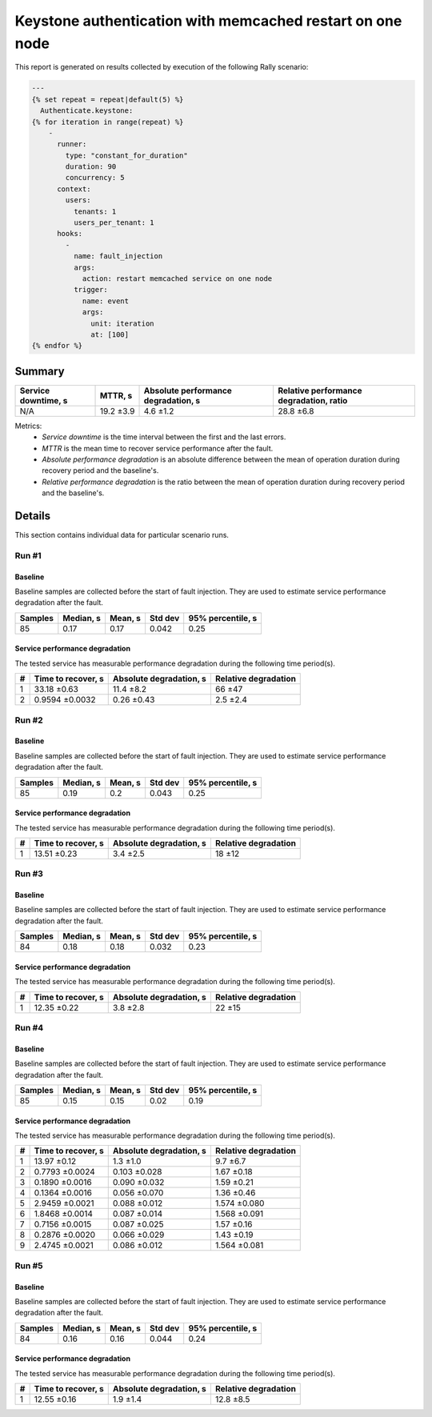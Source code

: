 Keystone authentication with memcached restart on one node
==========================================================

This report is generated on results collected by execution of the following
Rally scenario:

.. code-block:: yaml

    ---
    {% set repeat = repeat|default(5) %}
      Authenticate.keystone:
    {% for iteration in range(repeat) %}
        -
          runner:
            type: "constant_for_duration"
            duration: 90
            concurrency: 5
          context:
            users:
              tenants: 1
              users_per_tenant: 1
          hooks:
            -
              name: fault_injection
              args:
                action: restart memcached service on one node
              trigger:
                name: event
                args:
                  unit: iteration
                  at: [100]
    {% endfor %}
    

Summary
-------



+-----------------------+-----------+---------------------------------------+-------------------------------------------+
| Service downtime, s   | MTTR, s   | Absolute performance degradation, s   | Relative performance degradation, ratio   |
+=======================+===========+=======================================+===========================================+
| N/A                   | 19.2 ±3.9 | 4.6 ±1.2                              | 28.8 ±6.8                                 |
+-----------------------+-----------+---------------------------------------+-------------------------------------------+

Metrics:
    * `Service downtime` is the time interval between the first and
      the last errors.
    * `MTTR` is the mean time to recover service performance after
      the fault.
    * `Absolute performance degradation` is an absolute difference between
      the mean of operation duration during recovery period and the baseline's.
    * `Relative performance degradation` is the ratio between the mean
      of operation duration during recovery period and the baseline's.



Details
-------

This section contains individual data for particular scenario runs.



Run #1
^^^^^^

.. image:: plot_1.svg

Baseline
~~~~~~~~

Baseline samples are collected before the start of fault injection. They are
used to estimate service performance degradation after the fault.

+-----------+-------------+-----------+-----------+---------------------+
|   Samples |   Median, s |   Mean, s |   Std dev |   95% percentile, s |
+===========+=============+===========+===========+=====================+
|        85 |        0.17 |      0.17 |     0.042 |                0.25 |
+-----------+-------------+-----------+-----------+---------------------+




Service performance degradation
~~~~~~~~~~~~~~~~~~~~~~~~~~~~~~~

The tested service has measurable performance degradation during the
following time period(s).

+-----+----------------------+---------------------------+------------------------+
|   # | Time to recover, s   | Absolute degradation, s   | Relative degradation   |
+=====+======================+===========================+========================+
|   1 | 33.18 ±0.63          | 11.4 ±8.2                 | 66 ±47                 |
+-----+----------------------+---------------------------+------------------------+
|   2 | 0.9594 ±0.0032       | 0.26 ±0.43                | 2.5 ±2.4               |
+-----+----------------------+---------------------------+------------------------+




Run #2
^^^^^^

.. image:: plot_2.svg

Baseline
~~~~~~~~

Baseline samples are collected before the start of fault injection. They are
used to estimate service performance degradation after the fault.

+-----------+-------------+-----------+-----------+---------------------+
|   Samples |   Median, s |   Mean, s |   Std dev |   95% percentile, s |
+===========+=============+===========+===========+=====================+
|        85 |        0.19 |       0.2 |     0.043 |                0.25 |
+-----------+-------------+-----------+-----------+---------------------+




Service performance degradation
~~~~~~~~~~~~~~~~~~~~~~~~~~~~~~~

The tested service has measurable performance degradation during the
following time period(s).

+-----+----------------------+---------------------------+------------------------+
|   # | Time to recover, s   | Absolute degradation, s   | Relative degradation   |
+=====+======================+===========================+========================+
|   1 | 13.51 ±0.23          | 3.4 ±2.5                  | 18 ±12                 |
+-----+----------------------+---------------------------+------------------------+




Run #3
^^^^^^

.. image:: plot_3.svg

Baseline
~~~~~~~~

Baseline samples are collected before the start of fault injection. They are
used to estimate service performance degradation after the fault.

+-----------+-------------+-----------+-----------+---------------------+
|   Samples |   Median, s |   Mean, s |   Std dev |   95% percentile, s |
+===========+=============+===========+===========+=====================+
|        84 |        0.18 |      0.18 |     0.032 |                0.23 |
+-----------+-------------+-----------+-----------+---------------------+




Service performance degradation
~~~~~~~~~~~~~~~~~~~~~~~~~~~~~~~

The tested service has measurable performance degradation during the
following time period(s).

+-----+----------------------+---------------------------+------------------------+
|   # | Time to recover, s   | Absolute degradation, s   | Relative degradation   |
+=====+======================+===========================+========================+
|   1 | 12.35 ±0.22          | 3.8 ±2.8                  | 22 ±15                 |
+-----+----------------------+---------------------------+------------------------+




Run #4
^^^^^^

.. image:: plot_4.svg

Baseline
~~~~~~~~

Baseline samples are collected before the start of fault injection. They are
used to estimate service performance degradation after the fault.

+-----------+-------------+-----------+-----------+---------------------+
|   Samples |   Median, s |   Mean, s |   Std dev |   95% percentile, s |
+===========+=============+===========+===========+=====================+
|        85 |        0.15 |      0.15 |      0.02 |                0.19 |
+-----------+-------------+-----------+-----------+---------------------+




Service performance degradation
~~~~~~~~~~~~~~~~~~~~~~~~~~~~~~~

The tested service has measurable performance degradation during the
following time period(s).

+-----+----------------------+---------------------------+------------------------+
|   # | Time to recover, s   | Absolute degradation, s   | Relative degradation   |
+=====+======================+===========================+========================+
|   1 | 13.97 ±0.12          | 1.3 ±1.0                  | 9.7 ±6.7               |
+-----+----------------------+---------------------------+------------------------+
|   2 | 0.7793 ±0.0024       | 0.103 ±0.028              | 1.67 ±0.18             |
+-----+----------------------+---------------------------+------------------------+
|   3 | 0.1890 ±0.0016       | 0.090 ±0.032              | 1.59 ±0.21             |
+-----+----------------------+---------------------------+------------------------+
|   4 | 0.1364 ±0.0016       | 0.056 ±0.070              | 1.36 ±0.46             |
+-----+----------------------+---------------------------+------------------------+
|   5 | 2.9459 ±0.0021       | 0.088 ±0.012              | 1.574 ±0.080           |
+-----+----------------------+---------------------------+------------------------+
|   6 | 1.8468 ±0.0014       | 0.087 ±0.014              | 1.568 ±0.091           |
+-----+----------------------+---------------------------+------------------------+
|   7 | 0.7156 ±0.0015       | 0.087 ±0.025              | 1.57 ±0.16             |
+-----+----------------------+---------------------------+------------------------+
|   8 | 0.2876 ±0.0020       | 0.066 ±0.029              | 1.43 ±0.19             |
+-----+----------------------+---------------------------+------------------------+
|   9 | 2.4745 ±0.0021       | 0.086 ±0.012              | 1.564 ±0.081           |
+-----+----------------------+---------------------------+------------------------+




Run #5
^^^^^^

.. image:: plot_5.svg

Baseline
~~~~~~~~

Baseline samples are collected before the start of fault injection. They are
used to estimate service performance degradation after the fault.

+-----------+-------------+-----------+-----------+---------------------+
|   Samples |   Median, s |   Mean, s |   Std dev |   95% percentile, s |
+===========+=============+===========+===========+=====================+
|        84 |        0.16 |      0.16 |     0.044 |                0.24 |
+-----------+-------------+-----------+-----------+---------------------+




Service performance degradation
~~~~~~~~~~~~~~~~~~~~~~~~~~~~~~~

The tested service has measurable performance degradation during the
following time period(s).

+-----+----------------------+---------------------------+------------------------+
|   # | Time to recover, s   | Absolute degradation, s   | Relative degradation   |
+=====+======================+===========================+========================+
|   1 | 12.55 ±0.16          | 1.9 ±1.4                  | 12.8 ±8.5              |
+-----+----------------------+---------------------------+------------------------+


